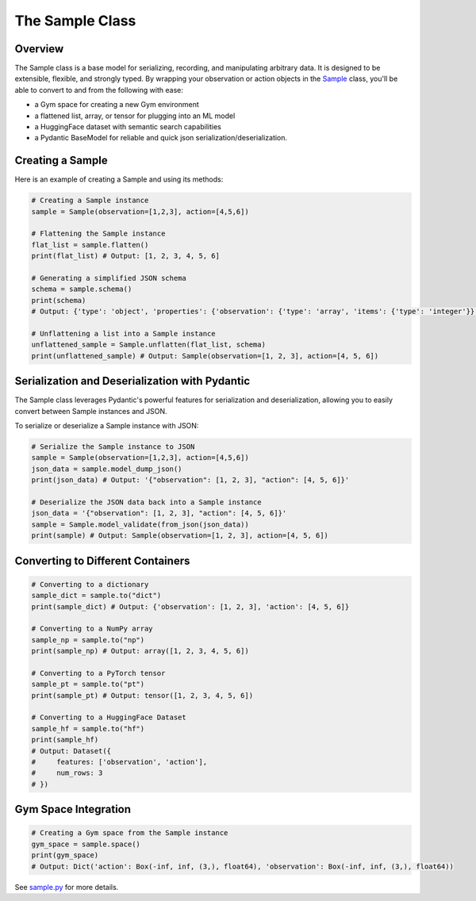 The Sample Class
=================

Overview
^^^^^^^^^^^^

The Sample class is a base model for serializing, recording, and manipulating arbitrary data. It is designed to be extensible, flexible, and strongly typed. By wrapping your observation or action objects in the `Sample <https://github.com/MbodiAI/mbodied-agents/blob/main/src/mbodied_agents/base/sample.py>`_ class, you'll be able to convert to and from the following with ease:

- a Gym space for creating a new Gym environment
- a flattened list, array, or tensor for plugging into an ML model
- a HuggingFace dataset with semantic search capabilities
- a Pydantic BaseModel for reliable and quick json serialization/deserialization.

Creating a Sample
^^^^^^^^^^^^^^^^^^

Here is an example of creating a Sample and using its methods:

.. code-block:: python

   # Creating a Sample instance
   sample = Sample(observation=[1,2,3], action=[4,5,6])

   # Flattening the Sample instance
   flat_list = sample.flatten()
   print(flat_list) # Output: [1, 2, 3, 4, 5, 6]

   # Generating a simplified JSON schema
   schema = sample.schema()
   print(schema)
   # Output: {'type': 'object', 'properties': {'observation': {'type': 'array', 'items': {'type': 'integer'}}, 'action': {'type': 'array',   'items': {'type': 'integer'}}}}

   # Unflattening a list into a Sample instance
   unflattened_sample = Sample.unflatten(flat_list, schema)
   print(unflattened_sample) # Output: Sample(observation=[1, 2, 3], action=[4, 5, 6])
   
Serialization and Deserialization with Pydantic
^^^^^^^^^^^^^^^^^^^^^^^^^^^^^^^^^^^^^^^^^^^^^^^^^

The Sample class leverages Pydantic's powerful features for serialization and deserialization, allowing you to easily convert between Sample instances and JSON.

To serialize or deserialize a Sample instance with JSON:

.. code-block:: python

   # Serialize the Sample instance to JSON
   sample = Sample(observation=[1,2,3], action=[4,5,6])
   json_data = sample.model_dump_json()
   print(json_data) # Output: '{"observation": [1, 2, 3], "action": [4, 5, 6]}'

   # Deserialize the JSON data back into a Sample instance
   json_data = '{"observation": [1, 2, 3], "action": [4, 5, 6]}'
   sample = Sample.model_validate(from_json(json_data))
   print(sample) # Output: Sample(observation=[1, 2, 3], action=[4, 5, 6])

Converting to Different Containers
^^^^^^^^^^^^^^^^^^^^^^^^^^^^^^^^^^^^


.. code-block:: python

   # Converting to a dictionary
   sample_dict = sample.to("dict")
   print(sample_dict) # Output: {'observation': [1, 2, 3], 'action': [4, 5, 6]}

   # Converting to a NumPy array
   sample_np = sample.to("np")
   print(sample_np) # Output: array([1, 2, 3, 4, 5, 6])

   # Converting to a PyTorch tensor
   sample_pt = sample.to("pt")
   print(sample_pt) # Output: tensor([1, 2, 3, 4, 5, 6])

   # Converting to a HuggingFace Dataset
   sample_hf = sample.to("hf")
   print(sample_hf)
   # Output: Dataset({
   #     features: ['observation', 'action'],
   #     num_rows: 3
   # })

Gym Space Integration
^^^^^^^^^^^^^^^^^^^^^^^

.. code-block:: python
   
   # Creating a Gym space from the Sample instance
   gym_space = sample.space()
   print(gym_space)
   # Output: Dict('action': Box(-inf, inf, (3,), float64), 'observation': Box(-inf, inf, (3,), float64))

See `sample.py <https://github.com/MbodiAI/mbodied-agents/blob/main/src/mbodied_agents/base/sample.py>`_ for more details.